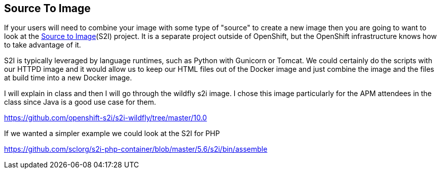 == Source To Image
If your users will need to combine your image with some type of "source" to create a new image then you are going to want to look at the https://github.com/openshift/source-to-image[Source to Image](S2I) project. It is a separate project outside of OpenShift, but the OpenShift infrastructure knows how to take advantage of it.

S2I is typically leveraged by language runtimes, such as Python with Gunicorn or Tomcat. We could certainly do the scripts with our HTTPD image and it would allow us to keep our HTML files out of the Docker image and just combine the image and the files at build time into a new Docker image.

I will explain in class and then I will go through the wildfly s2i image. I chose this image particularly for the APM attendees in the class since Java is a good use case for them.

https://github.com/openshift-s2i/s2i-wildfly/tree/master/10.0

If we wanted a simpler example we could look at the S2I for PHP

https://github.com/sclorg/s2i-php-container/blob/master/5.6/s2i/bin/assemble

